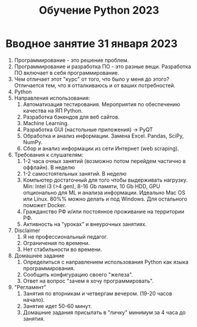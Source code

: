 #+title: Обучение Python 2023
* Вводное занятие 31 января 2023
1) Программирование - это решение проблем.
2) Программирование и разработка ПО - это разные вещи. Разработка ПО включает в себя программирование.
3) Чем отличает этот "курс" от того, что было у меня до этого? Отличается тем, что я отталкиваюсь и от ваших потребностей.
4) Python
5) Направления использования:
   1) Автоматизация тестирования. Мероприятия по обеспечению качества на ЯП Python.
   2) Разработка бэкендов для веб сайтов.
   3) Machine Learning.
   4) Разработка GUI (настольные приложения) -> PyQT
   5) Обработка и анализ информации. Замена Excel. Pandas, SciPy, NumPy.
   6) Сбор и анализ информации из сети Интернет (web scraping).
6) Требования к слушателям:
   1) 1-2 часа очных занятий (возможно потом перейдем частично в оффлайн). В неделю
   2) 1-2 самостоятельных занятий. В неделю
   3) Компьютер достаточный для того чтобы выдерживать нагрузку. Min: Intel i3 (>4 gen), 8-16 Gb памяти, 10 Gb HDD, GPU опционально для ML и анализа информации. Идеально Mac OS или Linux. 80%% можно делать и под Windows. Для остального поможет Docker.
   4) Гражданство РФ и/или постоянное проживание на территории РФ.
   5) Активность на "уроках" и внеурочных занятиях.
7) Disclaimer
   1) Я не профессиональный педагог.
   2) Ограничения по времени.
   3) Нет стабильности во времени.
8) Домашнее задание
   1) Определиться с направлением использования Python как языка программирования.
   2) Сообщить конфигурацию своего "железа".
   3) Ответ на вопрос "зачем я хочу программировать".
9) "Регламент"
   1) Занятия по вторникам и четвергам вечером. (19-20 часов начало).
   2) Занятие идет 50-60 минут.
   3) Домашние задания присылать в "личку" минимум за 4 часа до занятия.
